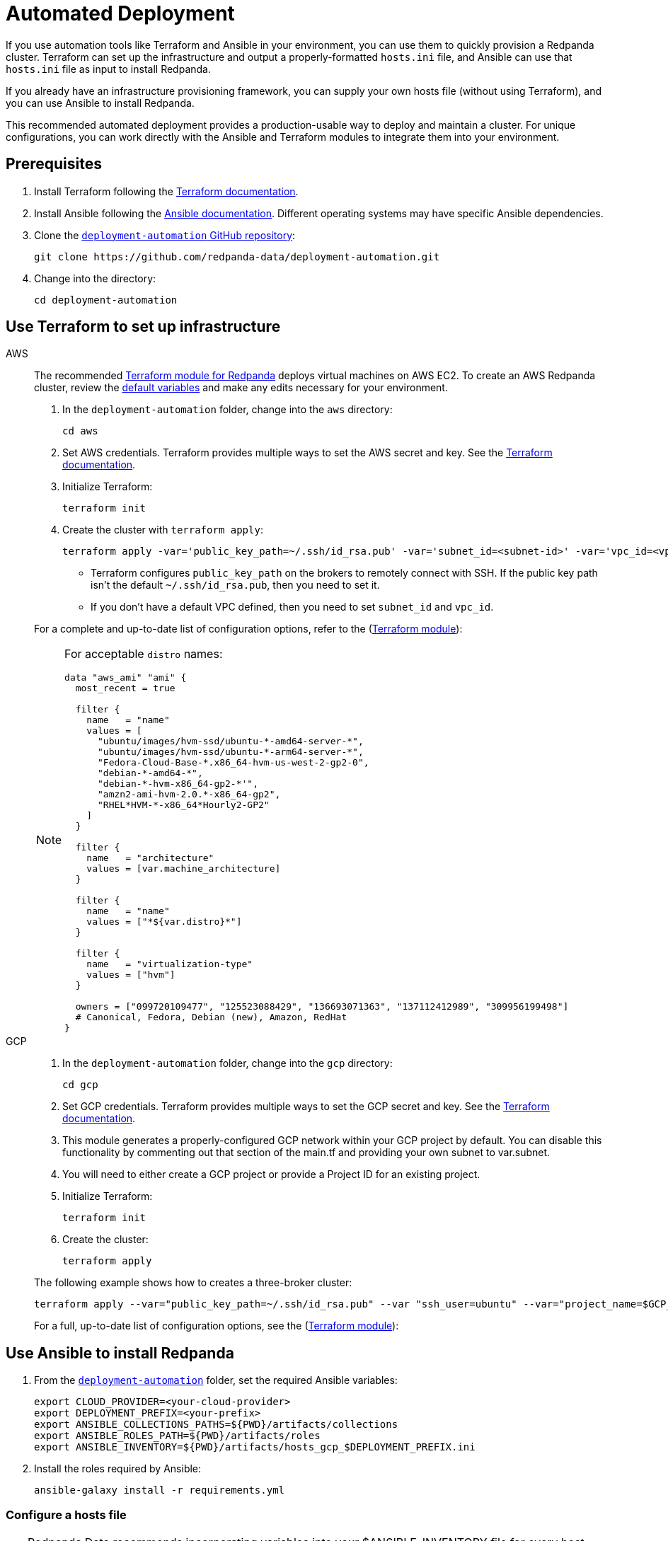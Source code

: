 = Automated Deployment
:description: Deploy Redpanda using automation tools like Terraform and Ansible.
:page-aliases: deploy-self-hosted:production-deployment-automation.adoc, deployment:production-deployment-automation.adoc

If you use automation tools like Terraform and Ansible in your environment, you can use them to quickly provision a Redpanda cluster. Terraform can set up the infrastructure and output a properly-formatted `hosts.ini` file, and Ansible can use that `hosts.ini` file as input to install Redpanda.

If you already have an infrastructure provisioning framework, you can supply your own hosts file (without using Terraform), and you can use Ansible to install Redpanda.

This recommended automated deployment provides a production-usable way to deploy and maintain a cluster. For unique configurations, you can work directly with the Ansible and Terraform modules to integrate them into your environment.

== Prerequisites

. Install Terraform following the https://learn.hashicorp.com/tutorials/terraform/install-cli[Terraform documentation^].
. Install Ansible following the https://docs.ansible.com/ansible/latest/installation_guide/intro_installation.html[Ansible documentation^]. Different operating systems may have specific Ansible dependencies.
. Clone the https://github.com/redpanda-data/deployment-automation/[`deployment-automation` GitHub repository^]:
+
[,bash]
----
git clone https://github.com/redpanda-data/deployment-automation.git
----

. Change into the directory:
+
[,bash]
----
cd deployment-automation
----

== Use Terraform to set up infrastructure

[tabs]
======
AWS::
+
--
The recommended https://registry.terraform.io/modules/redpanda-data/redpanda-cluster/aws/latest[Terraform module for Redpanda^] deploys virtual machines on AWS EC2. To create an AWS Redpanda cluster, review the https://github.com/redpanda-data/deployment-automation/blob/main/aws/main.tf[default variables^] and make any edits necessary for your environment.

. In the `deployment-automation` folder, change into the `aws` directory:
+
```bash
cd aws
```

. Set AWS credentials. Terraform provides multiple ways to set the AWS secret and key. See the https://registry.terraform.io/providers/hashicorp/aws/latest/docs#environment-variables[Terraform documentation^].
. Initialize Terraform:
+
```bash
terraform init
```

. Create the cluster with `terraform apply`:
+
[,bash]
----
terraform apply -var='public_key_path=~/.ssh/id_rsa.pub' -var='subnet_id=<subnet-id>' -var='vpc_id=<vpc-id>'
----
+
* Terraform configures `public_key_path` on the brokers to remotely connect with SSH. If the public key path isn't the default `~/.ssh/id_rsa.pub`, then you need to set it.
* If you don't have a default VPC defined, then you need to set `subnet_id` and `vpc_id`.

For a complete and up-to-date list of configuration options, refer to the (https://registry.terraform.io/modules/redpanda-data/redpanda-cluster/aws/latest[Terraform module^]):

[NOTE]
====
For acceptable `distro` names:

[,bash]
----
data "aws_ami" "ami" {
  most_recent = true

  filter {
    name   = "name"
    values = [
      "ubuntu/images/hvm-ssd/ubuntu-*-amd64-server-*",
      "ubuntu/images/hvm-ssd/ubuntu-*-arm64-server-*",
      "Fedora-Cloud-Base-*.x86_64-hvm-us-west-2-gp2-0",
      "debian-*-amd64-*",
      "debian-*-hvm-x86_64-gp2-*'",
      "amzn2-ami-hvm-2.0.*-x86_64-gp2",
      "RHEL*HVM-*-x86_64*Hourly2-GP2"
    ]
  }

  filter {
    name   = "architecture"
    values = [var.machine_architecture]
  }

  filter {
    name   = "name"
    values = ["*${var.distro}*"]
  }

  filter {
    name   = "virtualization-type"
    values = ["hvm"]
  }

  owners = ["099720109477", "125523088429", "136693071363", "137112412989", "309956199498"]
  # Canonical, Fedora, Debian (new), Amazon, RedHat
}
----
====

--
GCP::
+
--
. In the `deployment-automation` folder, change into the `gcp` directory:
+
[,bash]
----
cd gcp
----

. Set GCP credentials. Terraform provides multiple ways to set the GCP secret and key. See the 
https://registry.terraform.io/providers/hashicorp/google/latest/docs/guides/getting_started[Terraform documentation^].

. This module generates a properly-configured GCP network within your GCP project by default. You can disable this functionality by commenting out that section of the main.tf and providing your own subnet to var.subnet. 

. You will need to either create a GCP project or provide a Project ID for an existing project. 

. Initialize Terraform:
+
```bash
terraform init
```

. Create the cluster:
+
[,bash]
----
terraform apply
----

The following example shows how to creates a three-broker cluster:

```bash
terraform apply --var="public_key_path=~/.ssh/id_rsa.pub" --var "ssh_user=ubuntu" --var="project_name=$GCP_PROJECT_ID"
```

For a full, up-to-date list of configuration options, see the (https://registry.terraform.io/modules/redpanda-data/redpanda-cluster/gcp/latest[Terraform module^]):

--
======

== Use Ansible to install Redpanda

. From the https://github.com/redpanda-data/deployment-automation/[`deployment-automation`^] folder, set the required Ansible variables:
+
[,bash]
----
export CLOUD_PROVIDER=<your-cloud-provider>
export DEPLOYMENT_PREFIX=<your-prefix>
export ANSIBLE_COLLECTIONS_PATHS=${PWD}/artifacts/collections
export ANSIBLE_ROLES_PATH=${PWD}/artifacts/roles
export ANSIBLE_INVENTORY=${PWD}/artifacts/hosts_gcp_$DEPLOYMENT_PREFIX.ini
----

. Install the roles required by Ansible:
+
[,bash]
----
ansible-galaxy install -r requirements.yml
----

=== Configure a hosts file

TIP: Redpanda Data recommends incorporating variables into your $ANSIBLE_INVENTORY file for every host. Edits made to properties outside of the playbook may be overwritten.

If you used Terraform to deploy the instances, the `hosts.ini` is configured automatically in the https://github.com/redpanda-data/deployment-automation/tree/main/artifacts[`artifacts`^] directory.

If you didn't use Terraform, then you must manually update the `[redpanda]` section. When you open the file, you see something like the following:

[,ini]
----
[redpanda]
ip ansible_user=ssh_user ansible_become=True private_ip=pip id=0
ip ansible_user=ssh_user ansible_become=True private_ip=pip id=1

[monitor]
ip ansible_user=ssh_user ansible_become=True private_ip=pip id=1
----

Under the `[redpanda]` section, replace the following:

|===
| Property | Description

| `ip`
| The public IP address of the machine.

| `ansible_user`
| The username for Ansible to use to SSH to the machine.

| `private_ip`
| The private IP address of the machine. This could be the same as the public IP address.
|===

You can add additional properties to configure features like rack awareness and Tiered Storage.

The `[monitor]` section is only required if you want the playbook to install and configure a basic Prometheus and Grafana setup for observability. If you have a centralized monitoring setup or if you don't require monitoring, then remove this section.

=== Run a playbook

Use the https://galaxy.ansible.com/redpanda/cluster[Ansible Collection for Redpanda^] to build a Redpanda cluster. The recommended Redpanda playbook enables TLS encryption and Tiered Storage.

If you prefer, you can download the modules and required roles and create your own playbook. For example, if you want to handle your own data directory, you can toggle that part off, and Redpanda ensures that the permissions are correct. If you want to generate your own security certificates, you can.

To install and start a Redpanda cluster in one command with the Redpanda playbook, run:

[,bash]
----
ansible-playbook ansible/provision-basic-cluster.yml --private-key ~/.ssh/id_rsa
----

[NOTE]
====
* The private key corresponds to the public key in the `distro_user` SSH configuration.
* To use your own playbook, replace `provision-basic-cluster.yml` with your playbook name.
* When you use a playbook to create a cluster, you should also use the playbook for subsequent operations, like upgrades. The Ansible modules safely handle rolling upgrades, but you must comply with xref:manage:cluster-maintenance/rolling-upgrade.adoc[Redpanda version path requirements].
====

==== Custom configuration

You can specify any available Redpanda configuration value, or set of values, by passing a JSON dictionary as an Ansible `extra-var`. These values are spliced with the calculated configuration and only override the values that you specify. Values must be unset manually with `rpk`. There are two sub-dictionaries you can specify: `redpanda.cluster` and `redpanda.node`. For more information, see xref:reference:cluster-properties.adoc[Cluster Configuration Properties] and xref:reference:node-properties.adoc[Broker Configuration Properties].

[,bash]
----
export JSONDATA='{"cluster":{"auto_create_topics_enabled":"true"},"node":{"developer_mode":"false"}}'
ansible-playbook ansible/<playbook-name>.yml --private-key artifacts/testkey -e redpanda="${JSONDATA}"
----

NOTE: Adding whitespace to the JSON breaks configuration merging.

Use `rpk` and standard Kafka tools to produce and consume from the Redpanda cluster.

==== Configure Prometheus and Grafana

Include a `[monitor]` section in your hosts file if you want the playbook to install and configure a basic Prometheus and Grafana setup for observability. Redpanda emits Prometheus metrics that can be scrapped with a central collector. If you already have a centralized monitoring setup or if you don't require monitoring, then this is unnecessary.

To run the `deploy-prometheus-grafana.yml` playbook:

[,bash]
----
ansible-playbook ansible/deploy-prometheus-grafana.yml \
--private-key '<path-to-a-private-key-with-ssh-access-to-the-hosts>'
----

==== Configure Redpanda Console

To install Redpanda Console, add the `redpanda_broker` role to a group with `install_console: true`. The standard playbooks automatically install Redpanda Console on hosts in the `[client]` group. 

==== Build the cluster with TLS enabled

Configure TLS with externally-provided and signed certificates. Then run the `provision-tls-cluster` playbook, specifying the certificate locations on new hosts. You can either pass the variables in the command line or edit the file and pass them there. Consider whether you want public access to the Kafka API and Admin API endpoints. For example:

[,bash]
----
ansible-playbook ansible/provision-tls-cluster.yml \
--private-key '<path-to-a-private-key-with-ssh-access-to-the-hosts>' \
--extra-vars create_demo_certs=false \
--extra-vars advertise_public_ips=false \
--extra-vars handle_certs=false \
--extra-vars redpanda_truststore_file='<path-to-ca.crt-file>'
----

It is important to use a signed certificate from a valid CA for production environments. The playbook uses locally-signed certificates that are not recommended for production use. Provide a valid certificate using these variables:

[,bash]
----
redpanda_certs_dir: /etc/redpanda/certs
redpanda_csr_file: "{{ redpanda_certs_dir }}/node.csr"
redpanda_key_file: "{{ redpanda_certs_dir }}/node.key"
redpanda_cert_file: "{{ redpanda_certs_dir }}/node.crt"
redpanda_truststore_file: "{{ redpanda_certs_dir }}/truststore.pem"
----

For testing, you could deploy a local CA to generate private keys and signed certificates:

[,bash]
----
ansible-playbook ansible/provision-tiered-storage-cluster.yml \
--private-key '<path-to-a-private-key-with-ssh-access-to-the-hosts>'
----

==== Add brokers to an existing cluster

To add brokers to a cluster, you must add them to the hosts file and run the relevant playbook again. You can add `skip_node=true` to the existing hosts to avoid the playbooks being rerun on them.

==== Upgrade a cluster

The playbook is designed to be idempotent, so it should be suitable for running as part of a CI/CD pipeline or through Ansible Tower. The playbook upgrades the packages and then performs a rolling upgrade, where one broker at a time is upgraded and safely restarted. For all upgrade requirements and recommendations, see xref:manage:cluster-maintenance/rolling-upgrade.adoc[Upgrade Redpanda]. It is important to test that your upgrade path is safe before using it in production.

To upgrade a cluster, run the playbook with a specific target version:

[,bash]
----
ansible-playbook --private-key ~/.ssh/id_rsa ansible/<playbook-name>.yml -e redpanda_version=22.3.10-1
----

By default, the playbook selects the latest version of the Redpanda packages, but an upgrade is only performed if the `redpanda_install_status` variable is set to `latest`:

[,bash]
----
ansible-playbook --private-key ~/.ssh/id_rsa ansible/<playbook-name>.yml -e redpanda_install_status=latest
----

To upgrade clusters with SASL authentication:

[,bash]
----
export JSONDATA='{"cluster":{"auto_create_topics_enabled":"true"},"node":{"developer_mode":"false"}}'
ansible-playbook ansible/<playbook-name>.yml --private-key artifacts/testkey -e redpanda="${JSONDATA}"
----

Similarly, you can put the `redpanda_rpk_opts` into a YAML file protected with Ansible vault.

[,bash]
----
ansible-playbook --private-key ~/.ssh/id_rsa ansible/<playbook-name>.yml --extra-vars=redpanda_install_status=latest --extra-vars @vault-file.yml --ask-vault-pass
----

==== Redpanda Ansible Collection values

You can pass the following variables as `-e var=value` when running Ansible:

|===
| Property | Default value | Description

| `redpanda_organization`
| `redpanda-test`
| Set this to identify your organization in the asset management system.

| `redpanda_cluster_id`
| `redpanda`
| This helps identify the cluster.

| `advertise_public_ips`
| `false`
| Configure Redpanda to advertise the broker's public IPs for client communication instead of private IPs. This enables using the cluster from outside its subnet.

Note: This is not recommended for production deployments, because your brokers will be public.

| `grafana_admin_pass`
| `<your-secure-password>`
| Grafana admin user's password.

| `ephemeral_disk`
| `false`
| Enable file system check for attached disk.

This is useful when using attached disks in instances with ephemeral operating system disks like Azure L Series. This allows a file system repair at boot time and ensures that the drive is remounted automatically after a reboot.

| `redpanda_mode`
| `production`
| Enables hardware optimization.

| `redpanda_admin_api_port`
| `9644`
|

| `redpanda_kafka_port`
| `9092`
|

| `redpanda_rpc_port`
| `33145`
|

| `redpanda_schema_registry_port`
| `8081`
|

| `is_using_unstable`
| `false`
| Enables access to unstable builds.

| `redpanda_version`
| `latest`
| Version; for example, 22.2.2-1 or 22.3.1~rc1-1. If this value is set, then the package is upgraded if the installed version is lower than what has been specified.

| `redpanda_rpk_opts`
|
| Command line options to be passed to instances where `rpk` is used on the playbook. For example, superuser credentials can be specified as `--user myuser --password mypassword`.

| `redpanda_install_status`
| `present`
| If `redpanda_version` is set to `latest`, then changing `redpanda_install_status` to `latest` causes an upgrade; otherwise, the currently-installed version remains.

| `redpanda_data_directory`
| `/var/lib/redpanda/data`
| Path where Redpanda keeps its data.

| `redpanda_key_file`
| `/etc/redpanda/certs/node.key`
| TLS: Path to private key.

| `redpanda_cert_file`
| `/etc/redpanda/certs/node.crt`
| TLS: Path to signed certificate.

| `redpanda_truststore_file`
| `/etc/redpanda/certs/truststore.pem`
| TLS: Path to truststore.

| `tls`
| `false`
| Set to `true` to configure Redpanda to use TLS. This can be set on each broker, although this may lead to errors configuring `rpk`.

| `skip_node`
| `false`
| Broker configuration to prevent the redpanda_broker role being applied to this specific broker. Use carefully when adding new brokers to avoid existing brokers from being reconfigured.

| `restart_node`
| `false`
| Broker configuration to prevent Redpanda brokers from being restarted after updating. Use with care: This can cause `rpk` to be reconfigured but the broker is not restarted and therefore is in an inconsistent state.

| `rack`
| `undefined`
| Broker configuration to enable rack awareness. Rack awareness is enabled cluster-wide if at least one broker has this set.

| `tiered_storage_bucket_name`
|
| Set bucket name to enable Tiered Storage.

| `schema_registry_replication_factor`
| 1
| The replication factor of Schema Registry's internal storage topic.

| `aws_region`
|
| The region to be used if Tiered Storage is enabled.
|===

=== Troubleshooting

On Mac OS X, Python may be https://stackoverflow.com/questions/50168647/multiprocessing-causes-python-to-crash-and-gives-an-error-may-have-been-in-progr[unable to fork workers^]. You may see something like the following:

[,bash]
----
ok: [34.209.26.177] => {“changed”: false, “stat”: {“exists”: false}}
objc[57889]: +[__NSCFConstantString initialize] may have been in progress in another thread when fork() was called.
objc[57889]: +[__NSCFConstantString initialize] may have been in progress in another thread when fork() was called. We cannot safely call it or ignore it in the fork() child process. Crashing instead. Set a breakpoint on objc_initializeAfterForkError to debug.
ERROR! A worker was found in a dead state
----

Try setting an environment variable to resolve the error:

[,bash]
----
export OBJC_DISABLE_INITIALIZE_FORK_SAFETY=YES
----


== Next steps

* If clients connect from a different subnet, see xref:manage:security/listener-configuration.adoc[Configure Listeners].
* Observability is essential in production environments. See xref:manage:monitoring.adoc[].